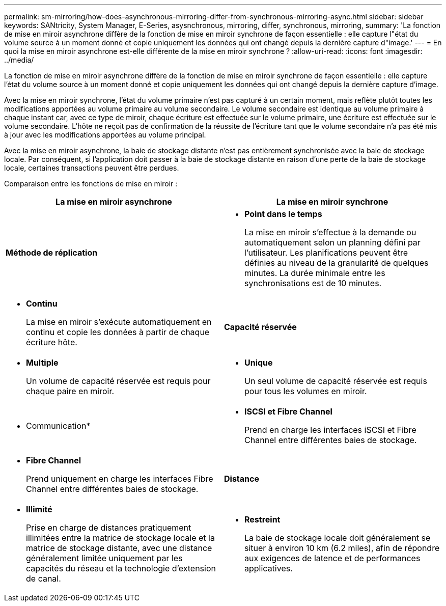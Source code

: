 ---
permalink: sm-mirroring/how-does-asynchronous-mirroring-differ-from-synchronous-mirroring-async.html 
sidebar: sidebar 
keywords: SANtricity, System Manager, E-Series, asysnchronous, mirroring, differ, synchronous, mirroring, 
summary: 'La fonction de mise en miroir asynchrone diffère de la fonction de mise en miroir synchrone de façon essentielle : elle capture l"état du volume source à un moment donné et copie uniquement les données qui ont changé depuis la dernière capture d"image.' 
---
= En quoi la mise en miroir asynchrone est-elle différente de la mise en miroir synchrone ?
:allow-uri-read: 
:icons: font
:imagesdir: ../media/


[role="lead"]
La fonction de mise en miroir asynchrone diffère de la fonction de mise en miroir synchrone de façon essentielle : elle capture l'état du volume source à un moment donné et copie uniquement les données qui ont changé depuis la dernière capture d'image.

Avec la mise en miroir synchrone, l'état du volume primaire n'est pas capturé à un certain moment, mais reflète plutôt toutes les modifications apportées au volume primaire au volume secondaire. Le volume secondaire est identique au volume primaire à chaque instant car, avec ce type de miroir, chaque écriture est effectuée sur le volume primaire, une écriture est effectuée sur le volume secondaire. L'hôte ne reçoit pas de confirmation de la réussite de l'écriture tant que le volume secondaire n'a pas été mis à jour avec les modifications apportées au volume principal.

Avec la mise en miroir asynchrone, la baie de stockage distante n'est pas entièrement synchronisée avec la baie de stockage locale. Par conséquent, si l'application doit passer à la baie de stockage distante en raison d'une perte de la baie de stockage locale, certaines transactions peuvent être perdues.

Comparaison entre les fonctions de mise en miroir :

[cols="1a,1a"]
|===
| La mise en miroir asynchrone | La mise en miroir synchrone 


 a| 
*Méthode de réplication*



 a| 
* *Point dans le temps*
+
La mise en miroir s'effectue à la demande ou automatiquement selon un planning défini par l'utilisateur. Les planifications peuvent être définies au niveau de la granularité de quelques minutes. La durée minimale entre les synchronisations est de 10 minutes.


 a| 
* *Continu*
+
La mise en miroir s'exécute automatiquement en continu et copie les données à partir de chaque écriture hôte.





 a| 
*Capacité réservée*



 a| 
* *Multiple*
+
Un volume de capacité réservée est requis pour chaque paire en miroir.


 a| 
* *Unique*
+
Un seul volume de capacité réservée est requis pour tous les volumes en miroir.





 a| 
* Communication*



 a| 
* *ISCSI et Fibre Channel*
+
Prend en charge les interfaces iSCSI et Fibre Channel entre différentes baies de stockage.


 a| 
* *Fibre Channel*
+
Prend uniquement en charge les interfaces Fibre Channel entre différentes baies de stockage.





 a| 
*Distance*



 a| 
* *Illimité*
+
Prise en charge de distances pratiquement illimitées entre la matrice de stockage locale et la matrice de stockage distante, avec une distance généralement limitée uniquement par les capacités du réseau et la technologie d'extension de canal.


 a| 
* *Restreint*
+
La baie de stockage locale doit généralement se situer à environ 10 km (6.2 miles), afin de répondre aux exigences de latence et de performances applicatives.



|===